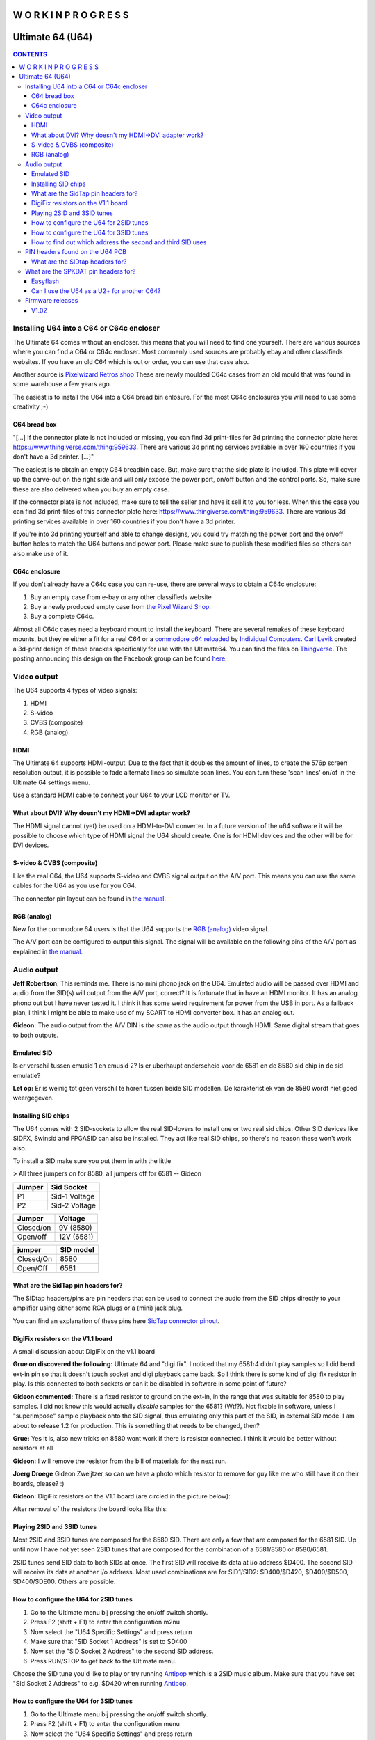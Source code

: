 =============================
W O R K  I N  P R O G R E S S
=============================

=================
Ultimate 64 (U64)
=================

.. contents:: **CONTENTS**
   :depth: 3

Installing U64 into a C64 or C64c encloser
------------------------------------------
The Ultimate 64 comes without an encloser. this means that you will need to
find one yourself. There are various sources where you can find a C64 or C64c
encloser. Most commenly used sources are probably ebay and other classifieds
websites. If you have an old C64 which is out or order, you can use that case
also.

Another source is `Pixelwizard Retros shop
<https://shop.pixelwizard.eu/commodore-c64/>`_ These are newly moulded C64c
cases from an old mould that was found in some warehouse a few years ago.

The easiest is to install the U64 into a C64 bread bin enlosure. For the most
C64c enclosures you will need to use some creativity ;-)

C64 bread box
^^^^^^^^^^^^^

"[...] If the connector plate is not included or missing, you can find 3d
print-files for 3d printing the connector plate here:
https://www.thingiverse.com/thing:959633. There are various 3d printing
services available in over 160 countries if you don't have a 3d printer. [...]"


The easiest is to obtain an empty C64 breadbin case. But, make sure that the
side plate is included. This plate will cover up the carve-out on the right
side and will only expose the power port, on/off button and the control ports.
So, make sure these are also delivered when you buy an empty case.

If the connector plate is not included, make sure to tell the seller and have
it sell it to you for less. When this the case you can find 3d print-files of
this connector plate here: `https://www.thingiverse.com/thing:959633
<https://www.thingiverse.com/thing:959 633>`_. There are various 3d printing
services available in over 160 countries if you don't have a 3d printer.

If you're into 3d printing yourself and able to change designs, you could try
matching the power port and the on/off button holes to match the U64 buttons
and power port. Please make sure to publish these modified files so others can
also make use of it.

C64c enclosure
^^^^^^^^^^^^^^
If you don't already have a C64c case you can re-use, there are several ways to
obtain a C64c enclosure:

1. Buy an empty case from e-bay or any other classifieds website
2. Buy a newly produced empty case from `the Pixel Wizard Shop <https://shop.pixelwizard.eu/>`_.
3. Buy a complete C64c.

Almost all C64c cases need a keyboard mount to install the keyboard. There are
several remakes of these keyboard mounts, but they're either a fit for a real
C64 or a `commodore c64 reloaded <https://icomp.de/>`_ by `Individual Computers
<https://icomp.de/shop-icomp/en/shop/product/c64-reloaded-mk2.html>`_. `Carl
Levik <https://www.facebook.com/crashmeplease>`_ created a 3d-print design of
these brackes specifically for use with the Ultimate64. You can find the files
on `Thingverse <https://www.thingiverse.com/thing:3051450>`_. The posting
announcing this design on the Facebook group can be found `here
<https://www.facebook.com/groups/1541ultimate/permalink/10155924605747753/>`_.


Video output
------------
The U64 supports 4 types of video signals:

1. HDMI
2. S-video
3. CVBS (composite)
4. RGB (analog)


HDMI
^^^^
The Ultimate 64 supports HDMI-output. Due to the fact that it doubles the
amount of lines, to create the 576p screen resolution output, it is possible to
fade alternate lines so simulate scan lines. You can turn these 'scan lines'
on/of in the Ultimate 64 settings menu.

Use a standard HDMI cable to connect your U64 to your LCD monitor or TV.


What about DVI? Why doesn't my HDMI->DVI adapter work?
^^^^^^^^^^^^^^^^^^^^^^^^^^^^^^^^^^^^^^^^^^^^^^^^^^^^^^
The HDMI signal cannot (yet) be used on a HDMI-to-DVI converter. In a future
version of the u64 software it will be possible to choose which type of HDMI
signal the U64 should create. One is for HDMI devices and the other will be for
DVI devices.


S-video & CVBS (composite)
^^^^^^^^^^^^^^^^^^^^^^^^^^
Like the real C64, the U64 supports S-video and CVBS signal output on the A/V
port. This means you can use the same cables for the U64 as you use for you C64.

The connector pin layout can be found in `the manual. </hardware/av_plug.html>`_


RGB (analog)
^^^^^^^^^^^^
New for the commodore 64 users is that the U64 supports the `RGB (analog)
<https://en.wikipedia.org/wiki/Component_video#RGB_analog_component_vid eo>`_
video signal.

The A/V port can be configured to output this signal. The signal will be
available on the following pins of the A/V port as explained in `the manual
</hardware/av_plug.html>`_.


Audio output
------------
**Jeff Robertson**:
This reminds me. There is no mini phono jack on the U64. Emulated audio will be
passed over HDMI and audio from the SID(s) will output from the A/V port,
correct? It is fortunate that in have an HDMI monitor. It has an analog phono
out but I have never tested it. I think it has some weird requirement for power
from the USB in port. As a fallback plan, I think I might be able to make use
of my SCART to HDMI converter box. It has an analog out.

**Gideon:**
The audio output from the A/V DIN is *the same* as the audio output through
HDMI. Same digital stream that goes to both outputs.


Emulated SID
^^^^^^^^^^^^
.. Warning::
Is er verschil tussen emusid 1 en emusid 2? Is er uberhaupt onderscheid voor de
6581 en de 8580 sid chip in de sid emulatie?

**Let op:** Er is weinig tot geen verschil te horen tussen beide SID modellen.
De karakteristiek van de 8580 wordt niet goed weergegeven.


Installing SID chips
^^^^^^^^^^^^^^^^^^^^
The U64 comes with 2 SID-sockets to allow the real SID-lovers to install one or
two real sid chips. Other SID devices like SIDFX, Swinsid and FPGASID can also
be installed. They act like real SID chips, so there's no reason these won't
work also.

To install a SID make sure you put them in with the little

> All three jumpers on for 8580, all jumpers off for 6581 -- Gideon

.. table:: **Voltage settings**
   :widths: auto
   :align: left

====== =============
Jumper Sid Socket   
====== =============
P1     Sid-1 Voltage
P2     Sid-2 Voltage
====== =============

.. table:: **Voltage settings 2**
   :widths: auto
   :align: left

=========  ==========
Jumper     Voltage
=========  ==========
Closed/on  9V (8580)
Open/off   12V (6581)
=========  ==========

.. table:: **Filter Select:**
   :widths: auto
   :align: left

=========   =========
jumper      SID model
=========   =========
Closed/On   8580
Open/Off    6581
=========   =========


What are the SidTap pin headers for?
^^^^^^^^^^^^^^^^^^^^^^^^^^^^^^^^^^^^
The SIDtap headers/pins are pin headers that can be used to connect the audio
from the SID chips directly to your amplifier using either some RCA plugs or a
(mini) jack plug.

You can find an explanation of these pins here `SidTap connector pinout
</hardware/sid_tap.html>`_.


DigiFix resistors on the V1.1 board
^^^^^^^^^^^^^^^^^^^^^^^^^^^^^^^^^^^
A small discussion about DigiFix on the v1.1 board

**Grue on discovered the following:**
Ultimate 64 and "digi fix". I noticed that my 6581r4 didn't play samples so I
did bend ext-in pin so that it doesn't touch socket and digi playback came
back. So I think there is some kind of digi fix resistor in play. Is this
connected to both sockets or can it be disabled in software in some point of
future?

**Gideon commented:**
There is a fixed resistor to ground on the ext-in, in the range that was
suitable for 8580 to play samples. I did not know this would actually *disable*
samples for the 6581? (Wtf?). Not fixable in software, unless I "superimpose"
sample playback onto the SID signal, thus emulating only this part of the SID,
in external SID mode. I am about to release 1.2 for production. This is
something that needs to be changed, then?

**Grue:** Yes it is, also new tricks on 8580 wont work if there is resistor
connected. I think it would be better without resistors at all

**Gideon:**
I will remove the resistor from the bill of materials for the next run.

**Joerg Droege**
Gideon Zweijtzer so can we have a photo which resistor to remove for guy like
me who still have it on their boards, please? :)

**Gideon:**
DigiFix resistors on the V1.1 board (are circled in the picture below):

.. image:: files/digifix_after_fix.jpg
   :alt: Location of DigiFix resistors
   :align: center

After removal of the resistors the board looks like this:

.. image:: files/digifix_after_fix.jpg
   :alt: DigiFix after fix
   :align: center




Playing 2SID and 3SID tunes
^^^^^^^^^^^^^^^^^^^^^^^^^^^

Most 2SID and 3SID tunes are composed for the 8580 SID. There are only a few
that are composed for the 6581 SID. Up until now I have not yet seen 2SID tunes
that are composed for the combination of a 6581/8580 or 8580/6581.

2SID tunes send SID data to both SIDs at once. The first SID will receive its
data at i/o address $D400. The second SID will receive its data at another i/o
address. Most used combinations are for SID1/SID2: $D400/$D420, $D400/$D500,
$D400/$DE00. Others are possible.


How to configure the U64 for 2SID tunes
^^^^^^^^^^^^^^^^^^^^^^^^^^^^^^^^^^^^^^^
1. Go to the Ultimate menu bij pressing the on/off switch shortly.
2. Press F2 (shift + F1) to enter the configuration m2nu
3. Now select the "U64 Specific Settings" and press return
4. Make sure that "SID Socket 1 Address" is set to $D400
5. Now set the "SID Socket 2 Address" to the second SID address.
6. Press RUN/STOP to get back to the Ultimate menu.

Choose the SID tune you'd like to play or try running `Antipop
<http://csdb.dk/release/?id=161753>`_ which is a 2SID music album. Make sure
that you have set "Sid Socket 2 Address" to e.g. $D420 when running `Antipop
<http://csdb.dk/release/?id=161753>`_.


How to configure the U64 for 3SID tunes
^^^^^^^^^^^^^^^^^^^^^^^^^^^^^^^^^^^^^^^
1. Go to the Ultimate menu bij pressing the on/off switch shortly.
2. Press F2 (shift + F1) to enter the configuration menu
3. Now select the "U64 Specific Settings" and press return
4. Make sure that "SID Socket 1 Address" is set to $D400
5. Now set the "SID Socket 2 Address" to the second SID address.
6. Now set the "UltiSID 1 Address" to the third SID address.
6. Press RUN/STOP to get back to the Ultimate menu.
7. Now run the 3SID tune using the built-in Ultimate SID Player.


How to find out which address the second and third SID uses
^^^^^^^^^^^^^^^^^^^^^^^^^^^^^^^^^^^^^^^^^^^^^^^^^^^^^^^^^^^
This is a valid question. Since there is no 'standard', composers can choose
any SID address that is available.

An easy way to find out which addresses the extra SIDs are using, is run the
SID files using the built-in Ultimate SID Player. SID Player will show you the
addresses of the SIDs used by the SID, 2SID and 3SID files.


PIN headers found on the U64 PCB
--------------------------------


What are the SIDtap headers for?
^^^^^^^^^^^^^^^^^^^^^^^^^^^^^^^^
The SIDtap headers/pins are pins that can be used to connect the audio from the
SID chips directly to your amplifier using either RCA plugs or a (mini) jack
plug.

More information about the `SidTap pin headers </hardware/sid_tap.html>`_.


What are the SPKDAT pin headers for?
------------------------------------
**Gideon:**
SPKDAT is currently not in use. The outermost pins are GND and 3.3V, the inner
pins are data pins; designed to be: speaker enable and speaker data (PDM
signal). Depending on the amplifier chosen, this may change. Not enabled yet in
initial firmware release..


Easyflash
^^^^^^^^^
**Gideon** (`Link to facebook posting
<https://www.facebook.com/groups/1541ultimate/permalink/10155613797127753/?comme
nt_id=10155613879042753&reply_comment_id=10155617090162753&comment_tracking=%7B%
22tn%22%3A%22R%22%7D>`_)

Jarkko Lehti: EasyFlash works, except for the kernal replacement mode. I
understand why, so it is _probably_ fixable. I am doing some rework on the
preliminary cartridge code in the FPGA. It has become a bit complicated, due to
the built-in U2+, which also uses the same bus. It needs refactoring.


Can I use the U64 as a U2+ for another C64?
^^^^^^^^^^^^^^^^^^^^^^^^^^^^^^^^^^^^^^^^^^^
**Gideon** (`Link to facebook posting
<https://www.facebook.com/groups/1541ultimate/permalink/1015564172625275
3/?comment_id=10155642475427753&comment_tracking=%7B%22tn%22%3A%22R%22%7D>`_ )

Yes... This is possible. However, you'll need to take the "C64" part off from
the IEC bus. You can do this by issuing some "pokes" to set CLOCK and DATA
lines high.

|Gideon? Welke "pokes" zijn hiervoor nodig? Of ga je hier een 'enable/disable'
optie van maken in de Ultimate configuratie menu?


Firmware releases
-----------------
V1.02
^^^^^
**Download**

* `update_v1.02.zip <http://1541ultimate.net/content/download/update_v1.02.zip>`_ (1541ultimate.net)
* SHA-256: ceaf9a711a7f8fee4d2a9d0d112050db73df4573ac814ca880fae94ade45943d

**Release Notes**

Fixes compared to initial release:

* Sprite Collisions
* Illegal graphics fetches
* Sprite DMA timing
* Nuvie Player
* NMI handling improved in 6502
* Illegal reads when BA=0 masked out ("PLA" issue)
* Added debounce on Restore Key
* KCS power cart fixed (sprite graphics error)

.. note:: HDMI output now outputs DVI by default (no audio). You can turn on HDMI in the configuration menu. In the next firmware this will be automatic by analysing the EDID data from the monitor.
